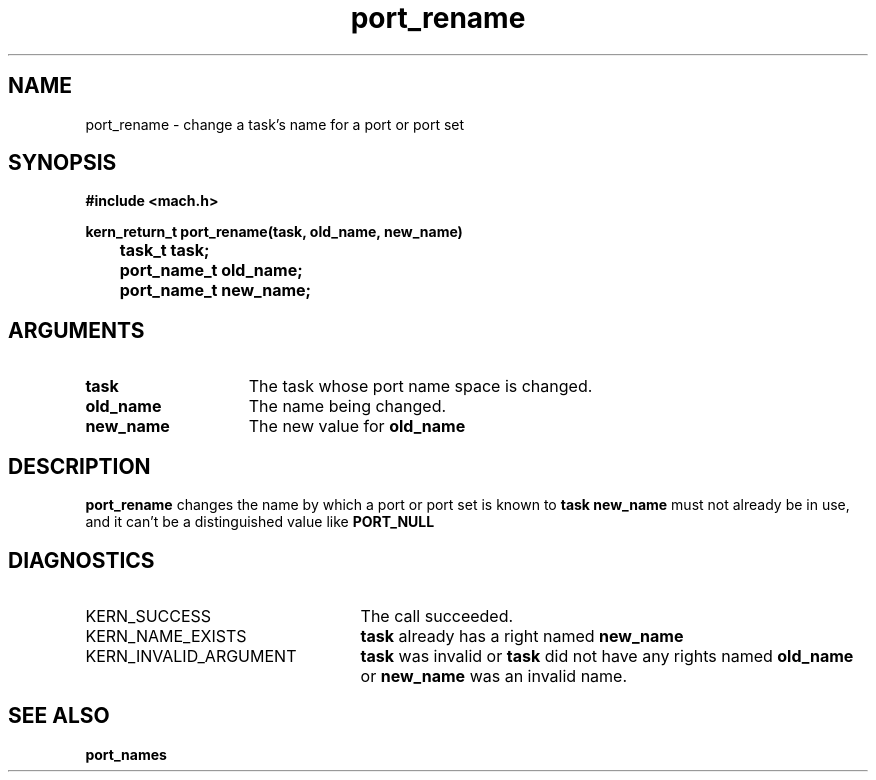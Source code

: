 .TH port_rename 2 4/13/87
.CM 4
.SH NAME
.nf
port_rename  \-  change a task's name for a port or port set
.SH SYNOPSIS
.nf
.ft B
#include <mach.h>

.nf
.ft B
kern_return_t port_rename(task, old_name, new_name)
	task_t task;
	port_name_t old_name;
	port_name_t new_name;


.fi
.ft P
.SH ARGUMENTS
.TP 15
.B
task
The task whose port name space is changed.
.TP 15
.B
old_name
The name being changed.
.TP 15
.B
new_name
The new value for 
.B old_name
.

.SH DESCRIPTION
.B port_rename
changes the name by which a port or port set is known
to 
.B task
.  
.B new_name
must not already be in use, and it can't
be a distinguished value like 
.B PORT_NULL
.

.SH DIAGNOSTICS
.TP 25
KERN_SUCCESS
The call succeeded.
.TP 25
KERN_NAME_EXISTS
.B task
already has a right named 
.B new_name
.
.TP 25
KERN_INVALID_ARGUMENT
.B task
was invalid or 
.B task
did
not have any rights named 
.B old_name
or 
.B new_name
was
an invalid name.

.SH SEE ALSO
.B port_names


